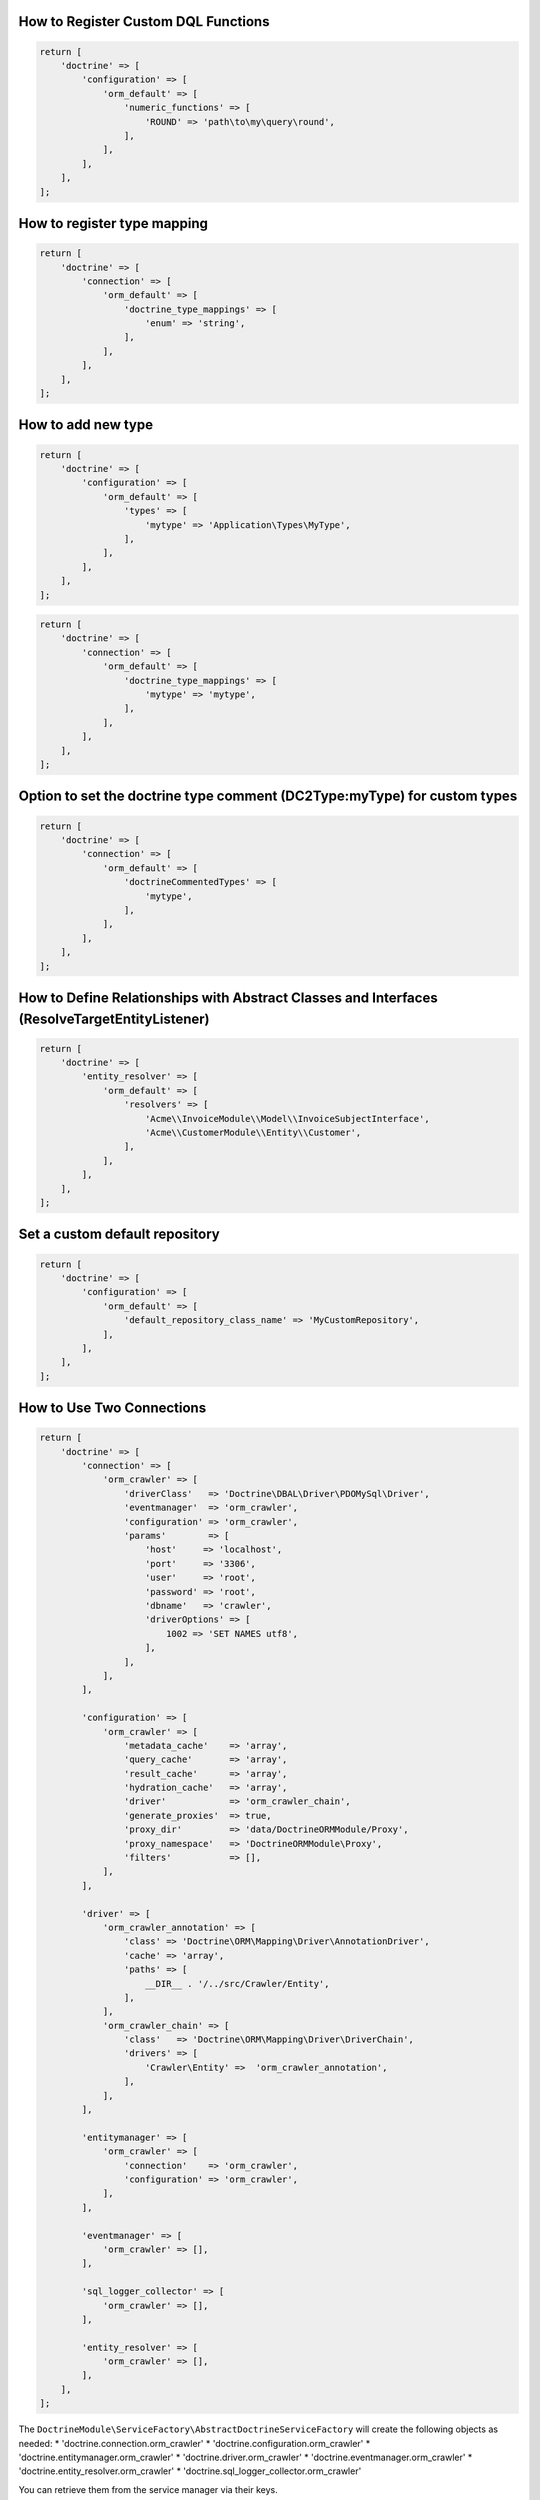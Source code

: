How to Register Custom DQL Functions
~~~~~~~~~~~~~~~~~~~~~~~~~~~~~~~~~~~~

.. code:: php

    return [
        'doctrine' => [
            'configuration' => [
                'orm_default' => [
                    'numeric_functions' => [
                        'ROUND' => 'path\to\my\query\round',
                    ],
                ],
            ],
        ],
    ];

How to register type mapping
~~~~~~~~~~~~~~~~~~~~~~~~~~~~

.. code:: php

    return [
        'doctrine' => [
            'connection' => [
                'orm_default' => [
                    'doctrine_type_mappings' => [
                        'enum' => 'string',
                    ],
                ],
            ],
        ],
    ];

How to add new type
~~~~~~~~~~~~~~~~~~~

.. code:: php

    return [
        'doctrine' => [
            'configuration' => [
                'orm_default' => [
                    'types' => [
                        'mytype' => 'Application\Types\MyType',
                    ],
                ],
            ],
        ],
    ];

.. code:: php

    return [
        'doctrine' => [
            'connection' => [
                'orm_default' => [
                    'doctrine_type_mappings' => [
                        'mytype' => 'mytype',
                    ],
                ],
            ],
        ],
    ];

Option to set the doctrine type comment (DC2Type:myType) for custom types
~~~~~~~~~~~~~~~~~~~~~~~~~~~~~~~~~~~~~~~~~~~~~~~~~~~~~~~~~~~~~~~~~~~~~~~~~

.. code:: php

    return [
        'doctrine' => [
            'connection' => [
                'orm_default' => [
                    'doctrineCommentedTypes' => [
                        'mytype',
                    ],
                ],
            ],
        ],
    ];

How to Define Relationships with Abstract Classes and Interfaces (ResolveTargetEntityListener)
~~~~~~~~~~~~~~~~~~~~~~~~~~~~~~~~~~~~~~~~~~~~~~~~~~~~~~~~~~~~~~~~~~~~~~~~~~~~~~~~~~~~~~~~~~~~~~

.. code:: php

    return [
        'doctrine' => [
            'entity_resolver' => [
                'orm_default' => [
                    'resolvers' => [
                        'Acme\\InvoiceModule\\Model\\InvoiceSubjectInterface',
                        'Acme\\CustomerModule\\Entity\\Customer',
                    ],
                ],
            ],
        ],
    ];

Set a custom default repository
~~~~~~~~~~~~~~~~~~~~~~~~~~~~~~~

.. code:: php

    return [
        'doctrine' => [
            'configuration' => [
                'orm_default' => [
                    'default_repository_class_name' => 'MyCustomRepository',
                ],
            ],
        ],
    ];

How to Use Two Connections
~~~~~~~~~~~~~~~~~~~~~~~~~~

.. code:: php

    return [
        'doctrine' => [
            'connection' => [
                'orm_crawler' => [
                    'driverClass'   => 'Doctrine\DBAL\Driver\PDOMySql\Driver',
                    'eventmanager'  => 'orm_crawler',
                    'configuration' => 'orm_crawler',
                    'params'        => [
                        'host'     => 'localhost',
                        'port'     => '3306',
                        'user'     => 'root',
                        'password' => 'root',
                        'dbname'   => 'crawler',
                        'driverOptions' => [
                            1002 => 'SET NAMES utf8',
                        ],
                    ],
                ],
            ],

            'configuration' => [
                'orm_crawler' => [
                    'metadata_cache'    => 'array',
                    'query_cache'       => 'array',
                    'result_cache'      => 'array',
                    'hydration_cache'   => 'array',
                    'driver'            => 'orm_crawler_chain',
                    'generate_proxies'  => true,
                    'proxy_dir'         => 'data/DoctrineORMModule/Proxy',
                    'proxy_namespace'   => 'DoctrineORMModule\Proxy',
                    'filters'           => [],
                ],
            ],

            'driver' => [
                'orm_crawler_annotation' => [
                    'class' => 'Doctrine\ORM\Mapping\Driver\AnnotationDriver',
                    'cache' => 'array',
                    'paths' => [
                        __DIR__ . '/../src/Crawler/Entity',
                    ],
                ],
                'orm_crawler_chain' => [
                    'class'   => 'Doctrine\ORM\Mapping\Driver\DriverChain',
                    'drivers' => [
                        'Crawler\Entity' =>  'orm_crawler_annotation',
                    ],
                ],
            ],

            'entitymanager' => [
                'orm_crawler' => [
                    'connection'    => 'orm_crawler',
                    'configuration' => 'orm_crawler',
                ],
            ],

            'eventmanager' => [
                'orm_crawler' => [],
            ],

            'sql_logger_collector' => [
                'orm_crawler' => [],
            ],

            'entity_resolver' => [
                'orm_crawler' => [],
            ],
        ],
    ];

The ``DoctrineModule\ServiceFactory\AbstractDoctrineServiceFactory``
will create the following objects as needed: \*
'doctrine.connection.orm\_crawler' \*
'doctrine.configuration.orm\_crawler' \*
'doctrine.entitymanager.orm\_crawler' \* 'doctrine.driver.orm\_crawler'
\* 'doctrine.eventmanager.orm\_crawler' \*
'doctrine.entity\_resolver.orm\_crawler' \*
'doctrine.sql\_logger\_collector.orm\_crawler'

You can retrieve them from the service manager via their keys.

How to Use Naming Strategy
~~~~~~~~~~~~~~~~~~~~~~~~~~

`Official
documentation <https://www.doctrine-project.org/projects/doctrine-orm/en/2.6/reference/namingstrategy.html>`__

Zend Configuration

.. code:: php

    return [
        'service_manager' => [
            'invokables' => [
                'Doctrine\ORM\Mapping\UnderscoreNamingStrategy' => 'Doctrine\ORM\Mapping\UnderscoreNamingStrategy',
            ],
        ],
        'doctrine' => [
            'configuration' => [
                'orm_default' => [
                    'naming_strategy' => 'Doctrine\ORM\Mapping\UnderscoreNamingStrategy',
                ],
            ],
        ],
    ];

How to Use Quote Strategy
~~~~~~~~~~~~~~~~~~~~~~~~~

`Official
documentation <https://www.doctrine-project.org/projects/doctrine-orm/en/2.6/reference/basic-mapping.html#quoting-reserved-words>`__

Zend Configuration

.. code:: php

    return [
        'service_manager' => [
            'invokables' => [
                'Doctrine\ORM\Mapping\AnsiQuoteStrategy' => 'Doctrine\ORM\Mapping\AnsiQuoteStrategy',
            ],
        ],
        'doctrine' => [
            'configuration' => [
                'orm_default' => [
                    'quote_strategy' => 'Doctrine\ORM\Mapping\AnsiQuoteStrategy',
                ],
            ],
        ],
    ];

